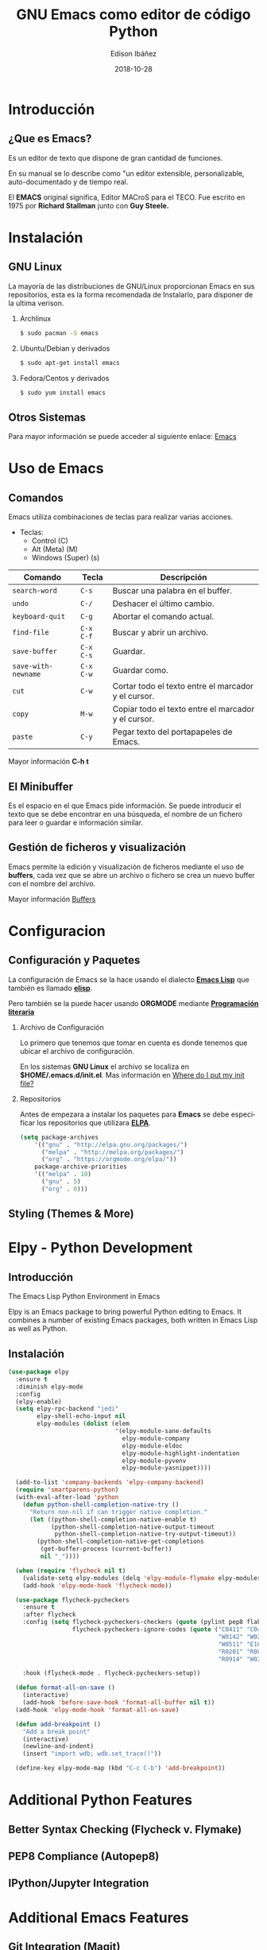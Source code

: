 #+TITLE: GNU Emacs como editor de código Python
#+AUTHOR: Edison Ibáñez
#+EMAIL: edison@disroot.org
#+DATE: 2018-10-28
#+LANGUAGE: es
#+DESCRIPTION: Introducción a GNU Emacs como IDE para Python
#+OPTIONS: num:t toc:nil ::t |:t ^:{} -:t f:t *:t <:t
#+OPTIONS: tex:t d:nil todo:t pri:nil tags:nil
#+OPTIONS: timestamp:t
#+PROPERTY: header-args :eval never-export

#+REVEAL_ROOT: https://cdn.jsdelivr.net/npm/reveal.js@3.7.0/
#+REVEAL_THEME: black
#+REVEAL_PLUGINS: (highlight)
#+REVEAL_EXTRA_CSS: ./static/css/acm.css

#+STARTUP: beamer
#+LaTeX_CLASS: beamer
#+LATEX_HEADER: \usepackage{minted}
#+LATEX_HEADER: \usepackage{ragged2e}
#+LATEX_HEADER: \justify
#+LaTeX_HEADER: \usemintedstyle{emacs}
#+LaTeX_CLASS_OPTIONS: [t,10pt]
#+COLUMNS: %20ITEM %13BEAMER_env(Env) %6BEAMER_envargs(Args) %4BEAMER_col(Col) %7BEAMER_extra(Extra)
#+OPTIONS: H:2

#+SELECT_TAGS: export
#+EXCLUDE_TAGS: noexport

#+BEAMER_THEME: Darmstadt
#+BEAMER_COLOR_THEME: seahorse
#+BEAMER_INNER_THEME: [shadow]rounded
#+BEAMER_OUTER_THEME: infolines
#+BEAMER_HEADER: \usepackage{blindtext}
#+BEAMER_HEADER: \AtBeginSection[]{
#+BEAMER_HEADER: \begin{frame}<beamer>\frametitle{Topic}\tableofcontents[currentsection]\end{frame}
#+BEAMER_HEADER: \subsection{}
#+BEAMER_HEADER: }
#+BEAMER_HEADER: \hypersetup{colorlinks=true, linkcolor=blue}
#+BEAMER: \setbeamercovered{transparent=30}

* Introducción
** ¿Que es Emacs?
#+LATEX: \vfill
Es un editor de texto que dispone de gran cantidad de funciones.

En su manual se lo describe como "un editor extensible,
personalizable, auto-documentado y de tiempo real.

El *EMACS* original significa, Editor MACroS para el TECO. Fue escrito
en 1975 por *Richard Stallman* junto con *Guy Steele.*

* Instalación
** GNU Linux
   :PROPERTIES:
   :BEAMER_act: [<+->]
   :END:
#+LATEX: \setbeamercovered{transparent=30}
La mayoría de las distribuciones de GNU/Linux proporcionan Emacs
en sus repositorios, esta es la forma recomendada de Instalarlo, para
disponer de la ultima verison.
**** Archlinux                                                      :B_block:
     :PROPERTIES:
     :BEAMER_env: block
     :END:
#+BEGIN_SRC sh
  $ sudo pacman -S emacs
#+END_SRC
**** Ubuntu/Debian y derivados                                      :B_block:
     :PROPERTIES:
     :BEAMER_env: block
     :END:
#+BEGIN_SRC sh
  $ sudo apt-get install emacs
#+END_SRC
**** Fedora/Centos y derivados                                      :B_block:
     :PROPERTIES:
     :BEAMER_env: block
     :END:
#+BEGIN_SRC sh
  $ sudo yum install emacs
#+END_SRC

** Otros Sistemas
#+LATEX: \vfill
Para mayor información se puede acceder al siguiente enlace: [[https://www.gnu.org/software/emacs/download.html][Emacs]]

* Uso de Emacs
** Comandos
Emacs utiliza combinaciones de teclas para realizar varias
acciones.

- Teclas:
  - Control (C)
  - Alt (Meta) (M)
  - Windows (Super) (s)

#+LATEX: \small
| Comando             | Tecla     | Descripción                                         |
|---------------------+-----------+-----------------------------------------------------|
| ~search-word~       | ~C-s~     | Buscar una palabra en el buffer.                    |
| ~undo~              | ~C-/~     | Deshacer el último cambio.                          |
| ~keyboard-quit~     | ~C-g~     | Abortar el comando actual.                          |
| ~find-file~         | ~C-x C-f~ | Buscar y abrir un archivo.                          |
| ~save-buffer~       | ~C-x C-s~ | Guardar.                                            |
| ~save-with-newname~ | ~C-x C-w~ | Guardar como.                                       |
| ~cut~               | ~C-w~     | Cortar todo el texto entre el marcador y el cursor. |
| ~copy~              | ~M-w~     | Copiar todo el texto entre el marcador y el cursor. |
| ~paste~             | ~C-y~     | Pegar texto del portapapeles de Emacs.              |

#+LATEX: \normalsize
Mayor información *C-h t*

** El Minibuffer
#+LATEX: \vfill
Es el espacio en el que Emacs pide información. Se puede introducir el
texto que se debe encontrar en una búsqueda, el nombre de un fichero
para leer o guardar e información similar.

** Gestión de ficheros y visualización
#+LATEX: \vfill
Emacs permite la edición y visualización de ficheros mediante el uso
de *buffers*, cada vez que se abre un archivo o fichero se crea un
nuevo buffer con el nombre del archivo.

Mayor información [[https://www.gnu.org/software/emacs/manual/html_node/emacs/Buffers.html][Buffers]]

* Configuracion
** Configuración y Paquetes
La configuración de Emacs se la hace usando el dialecto *[[https://en.wikipedia.org/wiki/Emacs_Lisp][Emacs Lisp]]* que
también es llamado *[[https://en.wikipedia.org/wiki/Emacs_Lisp][elisp]]*.

Pero también se la puede hacer usando *ORGMODE* mediante *[[https://daemons.it/posts/programaci%25C3%25B3n-literaria-para-sysadmins-/-devops/][Programación literaria]]*

*** Archivo de Configuración
Lo primero que tenemos que tomar en cuenta es donde tenemos que ubicar el
archivo de configuración.

En los sistemas *GNU Linux* el archivo se localiza en *$HOME/.emacs.d/init.el*.
Mas información en [[https://www.gnu.org/software/emacs/manual/html_node/efaq-w32/Location-of-init-file.html][Where do I put my init file?]]

*** Repositorios
Antes de empezara a instalar los paquetes para *Emacs* se debe especificar
los repositorios que utilizara *[[https://www.emacswiki.org/emacs/ELPA][ELPA]]*.
#+BEGIN_SRC emacs-lisp
  (setq package-archives
      '(("gnu" . "http://elpa.gnu.org/packages/")
        ("melpa" . "http://melpa.org/packages/")
        ("org" . "https://orgmode.org/elpa/"))
      package-archive-priorities
      '(("melpa" . 10)
        ("gnu" . 5)
        ("org" . 0)))
#+END_SRC

** Styling (Themes & More)
* Elpy - Python Development
** Introducción
The Emacs Lisp Python Environment in Emacs

Elpy is an Emacs package to bring powerful Python editing to Emacs.
It combines a number of existing Emacs packages, both written in
Emacs Lisp as well as Python.

** Instalación
#+BEGIN_SRC emacs-lisp
    (use-package elpy
      :ensure t
      :diminish elpy-mode
      :config
      (elpy-enable)
      (setq elpy-rpc-backend "jedi"
            elpy-shell-echo-input nil
            elpy-modules (dolist (elem
                                  '(elpy-module-sane-defaults
                                    elpy-module-company
                                    elpy-module-eldoc
                                    elpy-module-highlight-indentation
                                    elpy-module-pyvenv
                                    elpy-module-yasnippet))))

      (add-to-list 'company-backends 'elpy-company-backend)
      (require 'smartparens-python)
      (with-eval-after-load 'python
        (defun python-shell-completion-native-try ()
          "Return non-nil if can trigger native completion."
          (let ((python-shell-completion-native-enable t)
                (python-shell-completion-native-output-timeout
                 python-shell-completion-native-try-output-timeout))
            (python-shell-completion-native-get-completions
             (get-buffer-process (current-buffer))
             nil "_"))))

      (when (require 'flycheck nil t)
        (validate-setq elpy-modules (delq 'elpy-module-flymake elpy-modules))
        (add-hook 'elpy-mode-hook 'flycheck-mode))

      (use-package flycheck-pycheckers
        :ensure t
        :after flycheck
        :config (setq flycheck-pycheckers-checkers (quote (pylint pep8 flake8 bandit))
                      flycheck-pycheckers-ignore-codes (quote ("C0411" "C0413" "C0103" "C0111"
                                                               "W0142" "W0201" "W0232" "W0403"
                                                               "W0511" "E1002" "E1101" "E1103"
                                                               "R0201" "R0801" "R0903" "R0904"
                                                               "R0914" "W0212" "C0301" "E501")))

        :hook (flycheck-mode . flycheck-pycheckers-setup))

      (defun format-all-on-save ()
        (interactive)
        (add-hook 'before-save-hook 'format-all-buffer nil t))
      (add-hook 'elpy-mode-hook 'format-all-on-save)

      (defun add-breakpoint ()
        "Add a break point"
        (interactive)
        (newline-and-indent)
        (insert "import wdb; wdb.set_trace()"))

      (define-key elpy-mode-map (kbd "C-c C-b") 'add-breakpoint))

#+END_SRC
* Additional Python Features
** Better Syntax Checking (Flycheck v. Flymake)
** PEP8 Compliance (Autopep8)
** IPython/Jupyter Integration
* Additional Emacs Features
** Git Integration (Magit)
** Other Modes
** Emacs In The Terminal
* Conclusion
|   1 |   2 |    3 |
|-----+-----+------|
| Uno | Dos | Tres |
|     |     |      |
